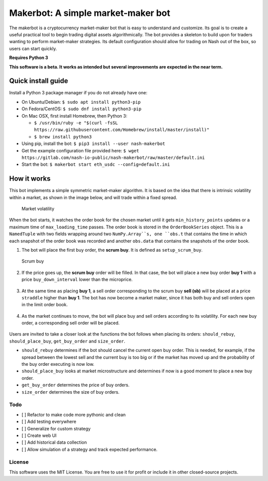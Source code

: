 Makerbot: A simple market-maker bot
===================================

The makerbot is a cryptocurrency market-maker bot that is easy to understand and customize. Its goal is to create a useful practical tool to begin trading digital assets algorithmically. The bot provides a skeleton to build upon for traders wanting to perform market-maker strategies. Its default configuration should allow for trading on Nash out of the box, so users can start quickly.

**Requires Python 3**

**This software is a beta. It works as intended but several improvements are expected in the near term.**

Quick install guide
-------------------

Install a Python 3 package manager if you do not already have one:

-  On Ubuntu/Debian: ``$ sudo apt install python3-pip``
-  On Fedora/CentOS: ``$ sudo dnf install python3-pip``
-  On Mac OSX, first install Homebrew, then Python 3:

   -  ``$ /usr/bin/ruby -e "$(curl -fsSL https://raw.githubusercontent.com/Homebrew/install/master/install)"``
   -  ``$ brew install python3``

-  Using pip, install the bot: ``$ pip3 install --user nash-makerbot``
-  Get the example configuration file provided here:
   ``$ wget https://gitlab.com/nash-io-public/nash-makerbot/raw/master/default.ini``
-  Start the bot: ``$ makerbot start eth_usdc --config=default.ini``

How it works
------------

This bot implements a simple symmetric market-maker algorithm. It is based on the idea that there is intrinsic volatility within a market, as shown in the image below, and will trade within a fixed spread.

.. figure:: docs/fig/0_start.png
   :alt: Market volatility

   Market volatility

When the bot starts, it watches the order book for the chosen market until it gets ``min_history_points`` updates or a maximum time of ``max_loading_time`` passes. The order book is stored in the ``OrderBookSeries`` object. This is a ``NamedTuple`` with two fields wrapping around two ``NumPy.Array``s, one ``obs.t`` that contains the time in which each snapshot of the order book was recorded and another ``obs.data`` that contains the snapshots of the order book.

1. The bot will place the first buy order, the **scrum buy**. It is defined as ``setup_scrum_buy``.

.. figure:: docs/fig/1_scrum_buy.png
   :alt: Scrum buy

   Scrum buy

2. If the price goes up, the **scrum buy** order will be filled. In that case, the bot will place a new buy order **buy 1** with a price ``buy_down_interval`` lower than the microprice.

.. figure:: docs/fig/2_buy_1.png

3. At the same time as placing **buy 1**, a sell order corresponding to the scrum buy **sell (sb)** will be placed at a price ``straddle`` higher than **buy 1**. The bot has now become a market maker, since it has both buy and sell orders open in the limit order book.

.. figure:: docs/fig/3_maker1.png

4. As the market continues to move, the bot will place buy and sell orders according to its volatility. For each new buy order, a corresponding sell order will be placed.

.. figure:: docs/fig/4_maker2.png

Users are invited to take a closer look at the functions the bot follows when placing its orders: ``should_rebuy``, ``should_place_buy``, ``get_buy_order`` and ``size_order``.

-  ``should_rebuy`` determines if the bot should cancel the current open buy order. This is needed, for example, if the spread between the lowest sell and the current buy is too big or if the market has moved up and the probability of the buy order executing is now low.

-  ``should_place_buy`` looks at market microstructure and determines if now is a good moment to place a new buy order.

-  ``get_buy_order`` determines the price of buy orders.

-  ``size_order`` determines the size of buy orders.

Todo
~~~~

-  [ ] Refactor to make code more pythonic and clean
-  [ ] Add testing everywhere
-  [ ] Generalize for custom strategy
-  [ ] Create web UI
-  [ ] Add historical data collection
-  [ ] Allow simulation of a strategy and track expected performance.

License
~~~~~~~

This software uses the MIT License. You are free to use it for profit or
include it in other closed-source projects.
